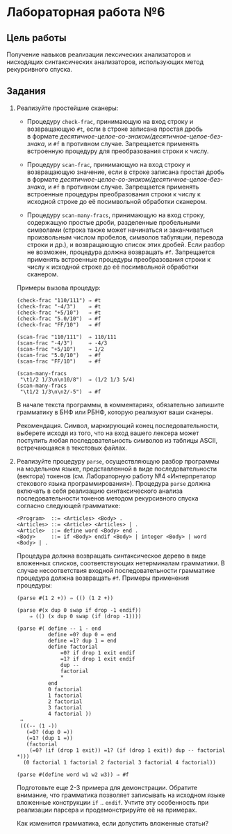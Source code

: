 * Лабораторная работа №6
  :PROPERTIES:
  :CUSTOM_ID: лабораторная-работа-6
  :END:
** Цель работы
   :PROPERTIES:
   :CUSTOM_ID: цель-работы
   :END:
Получение навыков реализации лексических анализаторов и нисходящих
синтаксических анализаторов, использующих метод рекурсивного спуска.

** Задания
   :PROPERTIES:
   :CUSTOM_ID: задания
   :END:

1. Реализуйте простейшие сканеры:

   - Процедуру =check-frac=, принимающую на вход строку и возвращающую
     =#t=, если в строке записана простая дробь в формате
     /десятичное-целое-со-знаком/десятичное-целое-без-знака/, и =#f= в
     противном случае. Запрещается применять встроенную процедуру для
     преобразования строки к числу.

   - Процедуру =scan-frac=, принимающую на вход строку и возвращающую
     значение, если в строке записана простая дробь в формате
     /десятичное-целое-со-знаком/десятичное-целое-без-знака/, и =#f= в
     противном случае. Запрещается применять встроенные процедуры
     преобразования строки к числу к исходной строке до её посимвольной
     обработки сканером.

   - Процедуру =scan-many-fracs=, принимающую на вход строку, содержащую
     простые дроби, разделенные пробельными символами (строка также
     может начинаться и заканчиваться произвольным числом пробелов,
     символов табуляции, перевода строки и др.), и возвращающую список
     этих дробей. Если разбор не возможен, процедура должна возвращать
     =#f=. Запрещается применять встроенные процедуры преобразования
     строки к числу к исходной строке до её посимвольной обработки
     сканером.

   Примеры вызова процедур:

   #+begin_example
     (check-frac "110/111") ⇒ #t
     (check-frac "-4/3")    ⇒ #t
     (check-frac "+5/10")   ⇒ #t
     (check-frac "5.0/10")  ⇒ #f
     (check-frac "FF/10")   ⇒ #f

     (scan-frac "110/111")  ⇒ 110/111
     (scan-frac "-4/3")     ⇒ -4/3
     (scan-frac "+5/10")    ⇒ 1/2
     (scan-frac "5.0/10")   ⇒ #f
     (scan-frac "FF/10")    ⇒ #f

     (scan-many-fracs
      "\t1/2 1/3\n\n10/8")  ⇒ (1/2 1/3 5/4)
     (scan-many-fracs
      "\t1/2 1/3\n\n2/-5")  ⇒ #f
   #+end_example

   В начале текста программы, в комментариях, обязательно запишите
   грамматику в БНФ или РБНФ, которую реализуют ваши сканеры.

   Рекомендация. Символ, маркирующий конец последовательности, выберете
   исходя из того, что на вход вашего лексера может поступить любая
   последовательность символов из таблицы ASCII, встречающаяся в
   текстовых файлах.

2. Реализуйте процедуру =parse=, осуществляющую разбор программы на
   модельном языке, представленной в виде последовательности (вектора)
   токенов (см. Лабораторную работу №4 «Интерпретатор стекового языка
   программирования»). Процедура =parse= должна включать в себя
   реализацию синтаксического анализа последовательности токенов методом
   рекурсивного спуска согласно следующей грамматикe:

   #+begin_example
     <Program>  ::= <Articles> <Body> .
     <Articles> ::= <Article> <Articles> | .
     <Article>  ::= define word <Body> end .
     <Body>     ::= if <Body> endif <Body> | integer <Body> | word <Body> | .
   #+end_example

   Процедура должна возвращать синтаксическое дерево в виде вложенных
   списков, соответствующих нетерминалам грамматики. В случае
   несоответствия входной последовательности грамматике процедура должна
   возвращать =#f=. Примеры применения процедуры:

   #+begin_example
     (parse #(1 2 +)) ⇒ (() (1 2 +))

     (parse #(x dup 0 swap if drop -1 endif))
         ⇒ (() (x dup 0 swap (if (drop -1))))

     (parse #( define -- 1 - end
               define =0? dup 0 = end
               define =1? dup 1 = end
               define factorial
                   =0? if drop 1 exit endif
                   =1? if drop 1 exit endif
                   dup --
                   factorial
                   *
               end
               0 factorial
               1 factorial
               2 factorial
               3 factorial
               4 factorial ))
      ⇒
      (((-- (1 -))
        (=0? (dup 0 =))
        (=1? (dup 1 =))
        (factorial
         (=0? (if (drop 1 exit)) =1? (if (drop 1 exit)) dup -- factorial *)))
       (0 factorial 1 factorial 2 factorial 3 factorial 4 factorial))

     (parse #(define word w1 w2 w3)) ⇒ #f
   #+end_example

   Подготовьте еще 2-3 примера для демонстрации. Обратите внимание, что
   грамматика позволяет записывать на исходном языке вложенные
   конструкции =if= .. =endif=. Учтите эту особенность при реализации
   парсера и продемонстрируйте её на примерах.

   Как изменится грамматика, если допустить вложенные статьи?
